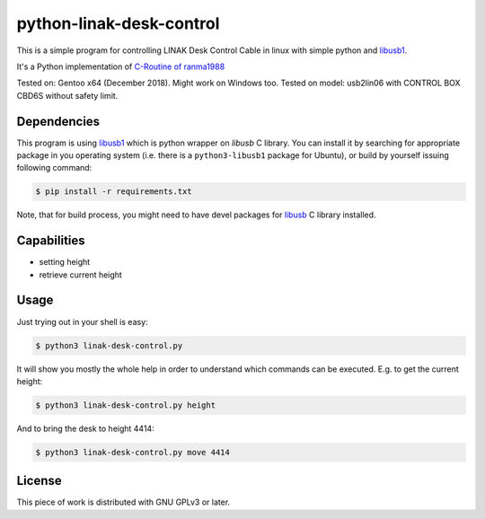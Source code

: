 =========================
python-linak-desk-control
=========================

This is a simple program for controlling LINAK Desk Control Cable in linux with
simple python and `libusb1`_.

It's a Python implementation of `C-Routine of ranma1988`_

Tested on: Gentoo x64 (December 2018). Might work on Windows too.
Tested on model: usb2lin06 with CONTROL BOX CBD6S without safety limit.

Dependencies
------------

This program is using `libusb1`_ which is python wrapper on `libusb` C library.
You can install it by searching for appropriate package in you operating system
(i.e. there is a ``python3-libusb1`` package for Ubuntu), or build by yourself
issuing following command:

.. code:: shell-session

   $ pip install -r requirements.txt

Note, that for build process, you might need to have devel packages for
`libusb`_ C library installed.

Capabilities
------------

* setting height
* retrieve current height

Usage
-----

Just trying out in your shell is easy:

.. code:: shell-session

   $ python3 linak-desk-control.py

It will show you mostly the whole help in order to understand which commands
can be executed. E.g. to get the current height:

.. code:: shell-session

   $ python3 linak-desk-control.py height

And to bring the desk to height 4414:

.. code:: shell-session

   $ python3 linak-desk-control.py move 4414



License
-------

This piece of work is distributed with GNU GPLv3 or later.


.. _libusb1: https://github.com/vpelletier/python-libusb1
.. _C-Routine of ranma1988: https://github.com/ranma1988/usb2lin06-HID-in-linux-for-LINAK-Desk-Control-Cable
.. _libusb: https://libusb.info

